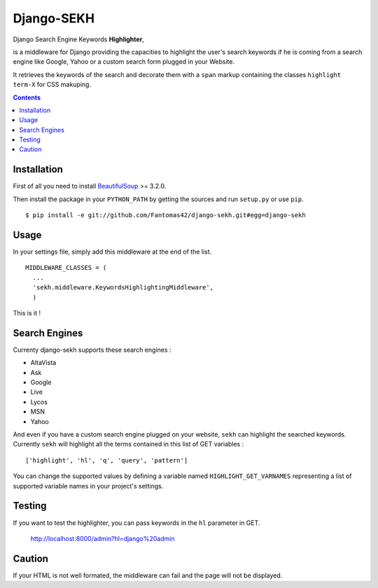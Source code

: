 ===========
Django-SEKH
===========

Django Search Engine Keywords **Highlighter**,

is a middleware for Django providing the capacities to highlight the user's
search keywords if he is coming from a search engine like Google, Yahoo or
a custom search form plugged in your Website.

It retrieves the keywords of the search and decorate them with a ``span``
markup containing the classes ``highlight term-X`` for CSS makuping.

.. contents::

Installation
============

First of all you need to install `BeautifulSoup`_ >= 3.2.0.

Then install the package in your ``PYTHON_PATH`` by getting the
sources and run ``setup.py`` or use ``pip``. ::

  $ pip install -e git://github.com/Fantomas42/django-sekh.git#egg=django-sekh

Usage
=====

In your settings file, simply add this middleware at the end of the list. ::

  MIDDLEWARE_CLASSES = (
    ...
    'sekh.middleware.KeywordsHighlightingMiddleware',
    )

This is it !

Search Engines
==============

Currenty django-sekh supports these search engines :

* AltaVista
* Ask
* Google
* Live
* Lycos
* MSN
* Yahoo

And even if you have a custom search engine plugged on your website,
``sekh`` can highlight the searched keywords. Currently ``sekh`` will
highlight all the terms contained in this list of GET variables :
::

    ['highlight', 'hl', 'q', 'query', 'pattern']

You can change the supported values by defining a variable named
``HIGHLIGHT_GET_VARNAMES`` representing a list of supported variable names
in your project's settings.

Testing
=======

If you want to test the highlighter, you can pass keywords in the ``hl``
parameter in GET.

  http://localhost:8000/admin?hl=django%20admin

Caution
=======

If your HTML is not well formated, the middleware can fail and the page
will not be displayed.

.. _`BeautifulSoup`: http://www.crummy.com/software/BeautifulSoup/
